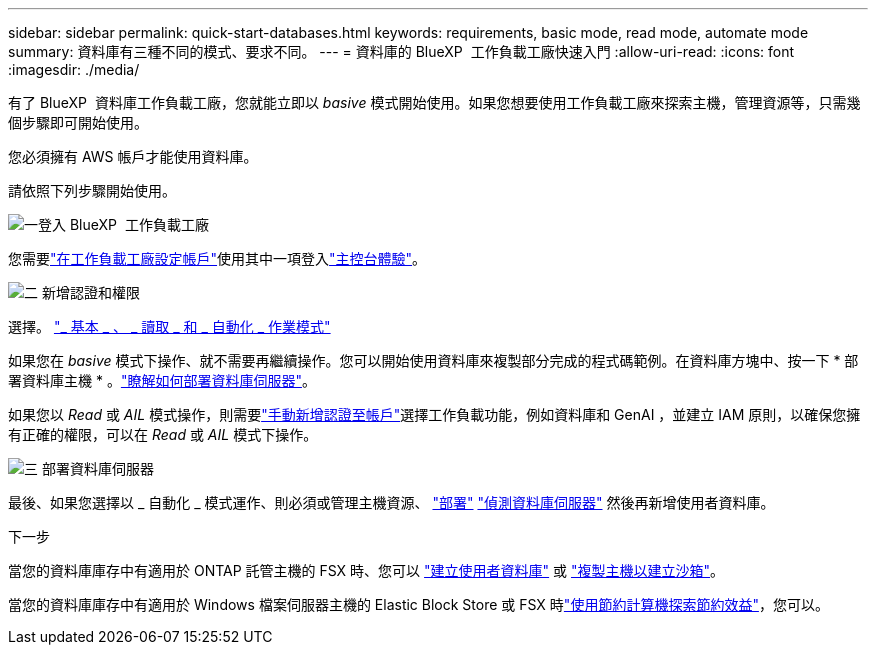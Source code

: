 ---
sidebar: sidebar 
permalink: quick-start-databases.html 
keywords: requirements, basic mode, read mode, automate mode 
summary: 資料庫有三種不同的模式、要求不同。 
---
= 資料庫的 BlueXP  工作負載工廠快速入門
:allow-uri-read: 
:icons: font
:imagesdir: ./media/


[role="lead"]
有了 BlueXP  資料庫工作負載工廠，您就能立即以 _basive_ 模式開始使用。如果您想要使用工作負載工廠來探索主機，管理資源等，只需幾個步驟即可開始使用。

您必須擁有 AWS 帳戶才能使用資料庫。

請依照下列步驟開始使用。

.image:https://raw.githubusercontent.com/NetAppDocs/common/main/media/number-1.png["一"]登入 BlueXP  工作負載工廠
[role="quick-margin-para"]
您需要link:https://docs.netapp.com/us-en/workload-setup-admin/sign-up-saas.html["在工作負載工廠設定帳戶"^]使用其中一項登入link:https://docs.netapp.com/us-en/workload-setup-admin/console-experiences.html["主控台體驗"^]。

.image:https://raw.githubusercontent.com/NetAppDocs/common/main/media/number-2.png["二"] 新增認證和權限
[role="quick-margin-para"]
選擇。 link:https://docs.netapp.com/us-en/workload-setup-admin/operational-modes.html["_ 基本 _ 、 _ 讀取 _ 和 _ 自動化 _ 作業模式"^]

[role="quick-margin-para"]
如果您在 _basive_ 模式下操作、就不需要再繼續操作。您可以開始使用資料庫來複製部分完成的程式碼範例。在資料庫方塊中、按一下 * 部署資料庫主機 * 。link:create-database-server.html["瞭解如何部署資料庫伺服器"]。

[role="quick-margin-para"]
如果您以 _Read_ 或 _AIL_ 模式操作，則需要link:https://docs.netapp.com/us-en/workload-setup-admin/add-credentials.html["手動新增認證至帳戶"^]選擇工作負載功能，例如資料庫和 GenAI ，並建立 IAM 原則，以確保您擁有正確的權限，可以在 _Read_ 或 _AIL_ 模式下操作。

.image:https://raw.githubusercontent.com/NetAppDocs/common/main/media/number-3.png["三"] 部署資料庫伺服器
[role="quick-margin-para"]
最後、如果您選擇以 _ 自動化 _ 模式運作、則必須或管理主機資源、 link:create-database-server.html["部署"] link:detect-host.html["偵測資料庫伺服器"] 然後再新增使用者資料庫。

.下一步
當您的資料庫庫存中有適用於 ONTAP 託管主機的 FSX 時、您可以 link:create-database.html["建立使用者資料庫"] 或 link:create-sandbox-clone.html["複製主機以建立沙箱"]。

當您的資料庫庫存中有適用於 Windows 檔案伺服器主機的 Elastic Block Store 或 FSX 時link:explore-savings.html["使用節約計算機探索節約效益"]，您可以。
